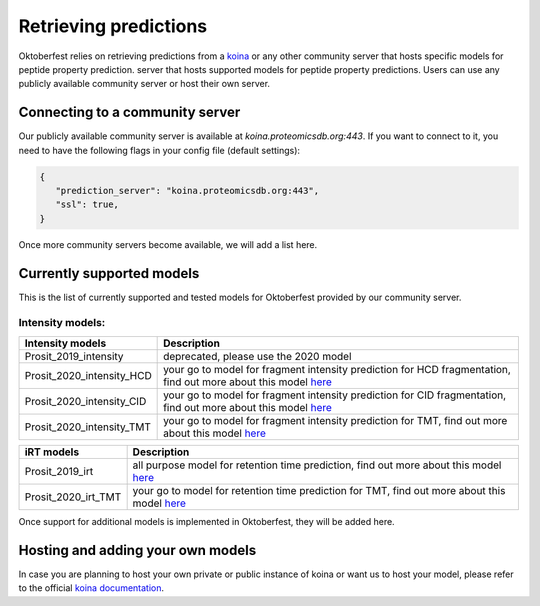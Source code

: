 Retrieving predictions
======================

Oktoberfest relies on retrieving predictions from a `koina <https://koina.proteomicsdb.org/>`_ or any other community server that hosts specific models for peptide property prediction. server that hosts supported models for peptide property predictions. Users can use any publicly available community server or host their own server.

Connecting to a community server
--------------------------------

Our publicly available community server is available at `koina.proteomicsdb.org:443`.
If you want to connect to it, you need to have the following flags in your config file (default settings):

.. code-block:: json

   {
      "prediction_server": "koina.proteomicsdb.org:443",
      "ssl": true,
   }

Once more community servers become available, we will add a list here.

Currently supported models
--------------------------

This is the list of currently supported and tested models for Oktoberfest provided by our community server.

Intensity models:
*****************

.. table::
   :class: fixed-table

   +----------------------------+--------------------------------------------------------------------------------------------------------------------------------------------------------+
   | Intensity models           |                             Description                                                                                                                |
   +============================+========================================================================================================================================================+
   | Prosit_2019_intensity      | deprecated, please use the 2020 model                                                                                                                  |
   +----------------------------+--------------------------------------------------------------------------------------------------------------------------------------------------------+
   | Prosit_2020_intensity_HCD  | your go to model for fragment intensity prediction for HCD fragmentation, find out more about this model `here <https://github.com/kusterlab/prosit>`_ |
   +----------------------------+--------------------------------------------------------------------------------------------------------------------------------------------------------+
   | Prosit_2020_intensity_CID  | your go to model for fragment intensity prediction for CID fragmentation, find out more about this model `here <https://github.com/kusterlab/prosit>`_ |
   +----------------------------+--------------------------------------------------------------------------------------------------------------------------------------------------------+
   | Prosit_2020_intensity_TMT  | your go to model for fragment intensity prediction for TMT, find out more about this model `here <https://github.com/kusterlab/prosit>`_               |
   +----------------------------+--------------------------------------------------------------------------------------------------------------------------------------------------------+

.. table::
   :class: fixed-table

   +----------------------------+--------------------------------------------------------------------------------------------------------------------------------------------------------+
   | iRT models\ \              |                             Description                                                                                                                |
   +============================+========================================================================================================================================================+
   | Prosit_2019_irt            | all purpose model for retention time prediction, find out more about this model `here <https://github.com/kusterlab/prosit>`_                          |
   +----------------------------+--------------------------------------------------------------------------------------------------------------------------------------------------------+
   | Prosit_2020_irt_TMT        | your go to model for retention time prediction for TMT, find out more about this model `here <https://github.com/kusterlab/prosit>`_                   |
   +----------------------------+--------------------------------------------------------------------------------------------------------------------------------------------------------+

Once support for additional models is implemented in Oktoberfest, they will be added here.

Hosting and adding your own models
----------------------------------

In case you are planning to host your own private or public instance of koina or want us to host your model, please refer to the official `koina documentation <https://koina.proteomicsdb.org/docs#overview>`_.


